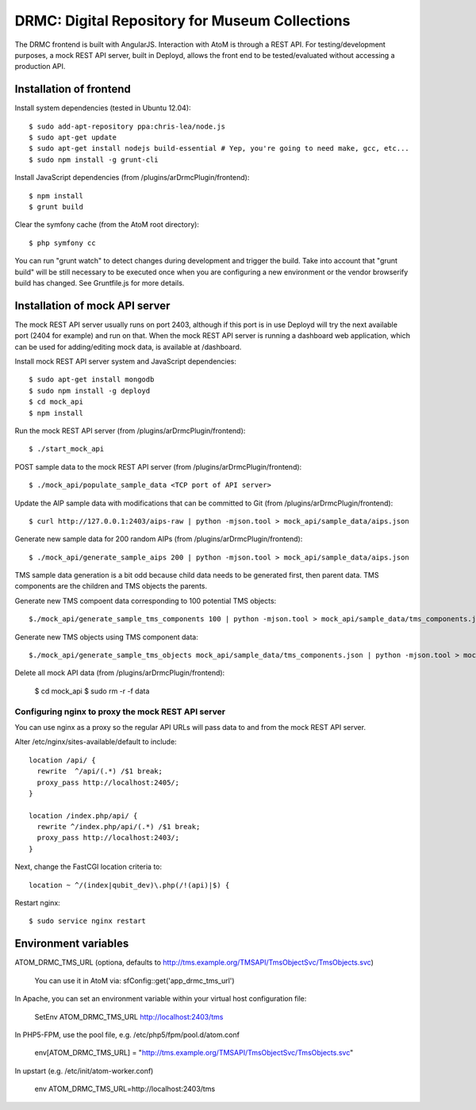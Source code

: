 DRMC: Digital Repository for Museum Collections
===============================================

The DRMC frontend is built with AngularJS. Interaction with AtoM is through a
REST API. For testing/development purposes, a mock REST API server, built in
Deployd, allows the front end to be tested/evaluated without accessing a
production API.


Installation of frontend
------------------------

Install system dependencies (tested in Ubuntu 12.04)::

  $ sudo add-apt-repository ppa:chris-lea/node.js
  $ sudo apt-get update
  $ sudo apt-get install nodejs build-essential # Yep, you're going to need make, gcc, etc...
  $ sudo npm install -g grunt-cli

Install JavaScript dependencies (from /plugins/arDrmcPlugin/frontend)::

  $ npm install
  $ grunt build

Clear the symfony cache (from the AtoM root directory)::

  $ php symfony cc

You can run "grunt watch" to detect changes during development and trigger
the build. Take into account that "grunt build" will be still necessary to
be executed once when you are configuring a new environment or the vendor
browserify build has changed. See Gruntfile.js for more details.


Installation of mock API server
-------------------------------

The mock REST API server usually runs on port 2403, although if this port is
in use Deployd will try the next available port (2404 for example) and run on
that. When the mock REST API server is running a dashboard web application,
which can be used for adding/editing mock data, is available at /dashboard.

Install mock REST API server system and JavaScript dependencies::

  $ sudo apt-get install mongodb
  $ sudo npm install -g deployd
  $ cd mock_api
  $ npm install

Run the mock REST API server (from /plugins/arDrmcPlugin/frontend)::

  $ ./start_mock_api

POST sample data to the mock REST API server (from /plugins/arDrmcPlugin/frontend)::

  $ ./mock_api/populate_sample_data <TCP port of API server>

Update the AIP sample data with modifications that can be committed to Git
(from /plugins/arDrmcPlugin/frontend)::

  $ curl http://127.0.0.1:2403/aips-raw | python -mjson.tool > mock_api/sample_data/aips.json

Generate new sample data for 200 random AIPs (from /plugins/arDrmcPlugin/frontend)::

  $ ./mock_api/generate_sample_aips 200 | python -mjson.tool > mock_api/sample_data/aips.json

TMS sample data generation is a bit odd because child data needs to be generated
first, then parent data. TMS components are the children and TMS objects the parents.

Generate new TMS compoent data corresponding to 100 potential TMS objects::

  $./mock_api/generate_sample_tms_components 100 | python -mjson.tool > mock_api/sample_data/tms_components.json

Generate new TMS objects using TMS component data::

  $./mock_api/generate_sample_tms_objects mock_api/sample_data/tms_components.json | python -mjson.tool > mock_api/sample_data/tms_objects.json

Delete all mock API data (from /plugins/arDrmcPlugin/frontend):

  $ cd mock_api
  $ sudo rm -r -f data

Configuring nginx to proxy the mock REST API server
```````````````````````````````````````````````````

You can use nginx as a proxy so the regular API URLs will pass data to and
from the mock REST API server.

Alter /etc/nginx/sites-available/default to include::

  location /api/ {
    rewrite  ^/api/(.*) /$1 break;
    proxy_pass http://localhost:2405/;
  }

  location /index.php/api/ {
    rewrite ^/index.php/api/(.*) /$1 break;
    proxy_pass http://localhost:2403/;
  }

Next, change the FastCGI location criteria to::

  location ~ ^/(index|qubit_dev)\.php(/!(api)|$) {

Restart nginx::

  $ sudo service nginx restart


Environment variables
---------------------

ATOM_DRMC_TMS_URL (optiona, defaults to http://tms.example.org/TMSAPI/TmsObjectSvc/TmsObjects.svc)

  You can use it in AtoM via: sfConfig::get('app_drmc_tms_url')

In Apache, you can set an environment variable within your virtual host
configuration file:

  SetEnv ATOM_DRMC_TMS_URL http://localhost:2403/tms

In PHP5-FPM, use the pool file, e.g. /etc/php5/fpm/pool.d/atom.conf

  env[ATOM_DRMC_TMS_URL] = "http://tms.example.org/TMSAPI/TmsObjectSvc/TmsObjects.svc"

In upstart (e.g. /etc/init/atom-worker.conf)

  env ATOM_DRMC_TMS_URL=http://localhost:2403/tms

